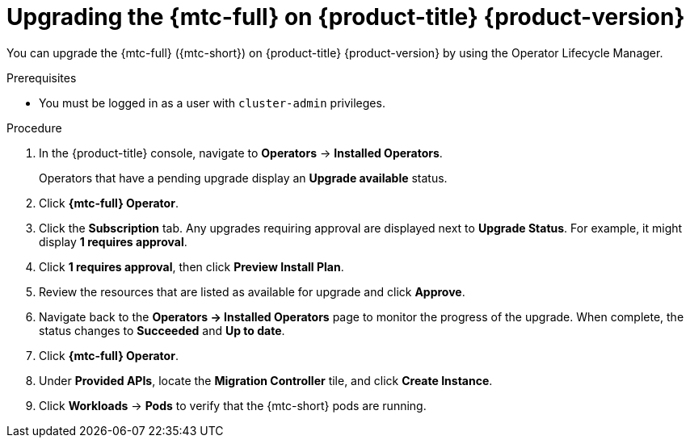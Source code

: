 // Module included in the following assemblies:
//
// * migrating_from_ocp_3_to_4/upgrading-3-4.adoc
// * migration_toolkit_for_containers/upgrading-mtc.adoc

[id="migration-upgrading-mtc-on-ocp-4_{context}"]
= Upgrading the {mtc-full} on {product-title} {product-version}

[role="_abstract"]
You can upgrade the {mtc-full} ({mtc-short}) on {product-title} {product-version} by using the Operator Lifecycle Manager.

.Prerequisites

* You must be logged in as a user with `cluster-admin` privileges.

.Procedure

. In the {product-title} console, navigate to *Operators* -> *Installed Operators*.
+
Operators that have a pending upgrade display an *Upgrade available* status.

. Click *{mtc-full} Operator*.
. Click the *Subscription* tab. Any upgrades requiring approval are displayed next to *Upgrade Status*. For example, it might display *1 requires approval*.
. Click *1 requires approval*, then click *Preview Install Plan*.
. Review the resources that are listed as available for upgrade and click *Approve*.
. Navigate back to the *Operators -> Installed Operators* page to monitor the progress of the upgrade. When complete, the status changes to *Succeeded* and *Up to date*.
. Click *{mtc-full} Operator*.
. Under *Provided APIs*, locate the *Migration Controller* tile, and click *Create Instance*.
. Click *Workloads* -> *Pods* to verify that the {mtc-short} pods are running.
